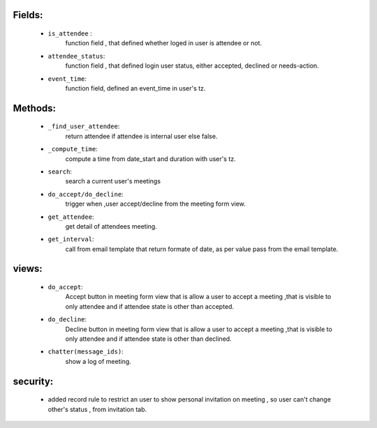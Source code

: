 .. _crm_meeting:

Fields:
+++++++
 - ``is_attendee`` :
    function field , that defined whether loged in user is attendee or not.
 - ``attendee_status``:
    function field , that defined login user status, either accepted, declined or needs-action.
 - ``event_time``:
    function field, defined an event_time in user's tz.

Methods:
++++++++
 - ``_find_user_attendee``:
    return attendee if attendee is internal user else false.
 - ``_compute_time``:
    compute a time from date_start and duration with user's tz.
 - ``search``:
    search a current user's meetings
 - ``do_accept/do_decline``:
    trigger when ,user accept/decline from the meeting form view.
 - ``get_attendee``:
    get detail of attendees meeting.
 - ``get_interval``:
    call from email template that return formate of date, as per value pass from the email template.

views:
++++++
 - ``do_accept``:
    Accept button in meeting form view that is allow a user to accept a meeting ,that is visible to only attendee and if attendee state is other than accepted.
 - ``do_decline``:
    Decline button in meeting form view that is allow a user to accept a meeting ,that is visible to only attendee and if attendee state is other than declined.
 - ``chatter(message_ids)``: 
    show a log of meeting.

security:
+++++++++
    - added record rule to restrict an user to show personal invitation on meeting , so user can't change other's status , from invitation tab.
